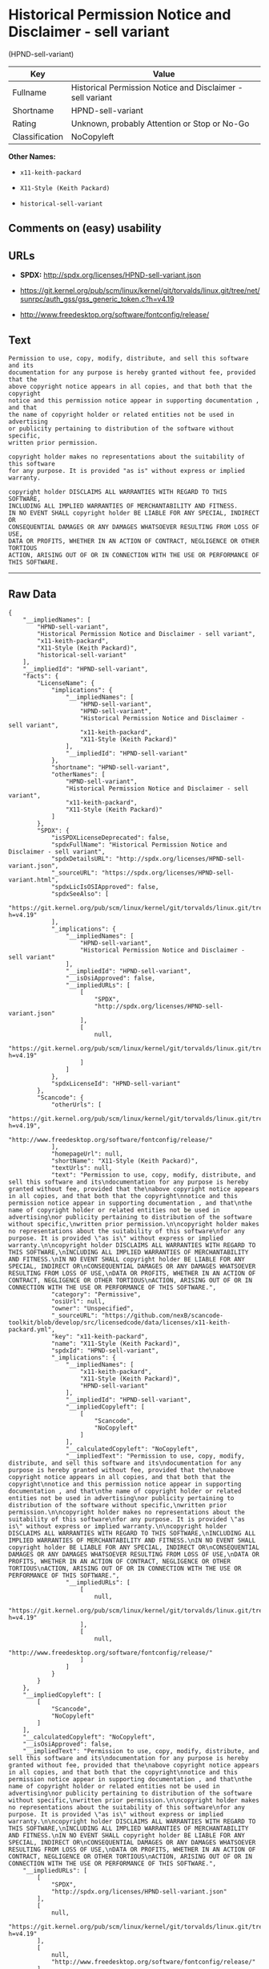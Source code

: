 * Historical Permission Notice and Disclaimer - sell variant
(HPND-sell-variant)

| Key              | Value                                                        |
|------------------+--------------------------------------------------------------|
| Fullname         | Historical Permission Notice and Disclaimer - sell variant   |
| Shortname        | HPND-sell-variant                                            |
| Rating           | Unknown, probably Attention or Stop or No-Go                 |
| Classification   | NoCopyleft                                                   |

*Other Names:*

- =x11-keith-packard=

- =X11-Style (Keith Packard)=

- =historical-sell-variant=

** Comments on (easy) usability

** URLs

- *SPDX:* http://spdx.org/licenses/HPND-sell-variant.json

- https://git.kernel.org/pub/scm/linux/kernel/git/torvalds/linux.git/tree/net/sunrpc/auth_gss/gss_generic_token.c?h=v4.19

- http://www.freedesktop.org/software/fontconfig/release/

** Text

#+BEGIN_EXAMPLE
    Permission to use, copy, modify, distribute, and sell this software and its
    documentation for any purpose is hereby granted without fee, provided that the
    above copyright notice appears in all copies, and that both that the copyright
    notice and this permission notice appear in supporting documentation , and that
    the name of copyright holder or related entities not be used in advertising
    or publicity pertaining to distribution of the software without specific,
    written prior permission.

    copyright holder makes no representations about the suitability of this software
    for any purpose. It is provided "as is" without express or implied warranty.

    copyright holder DISCLAIMS ALL WARRANTIES WITH REGARD TO THIS SOFTWARE,
    INCLUDING ALL IMPLIED WARRANTIES OF MERCHANTABILITY AND FITNESS.
    IN NO EVENT SHALL copyright holder BE LIABLE FOR ANY SPECIAL, INDIRECT OR
    CONSEQUENTIAL DAMAGES OR ANY DAMAGES WHATSOEVER RESULTING FROM LOSS OF USE,
    DATA OR PROFITS, WHETHER IN AN ACTION OF CONTRACT, NEGLIGENCE OR OTHER TORTIOUS
    ACTION, ARISING OUT OF OR IN CONNECTION WITH THE USE OR PERFORMANCE OF THIS SOFTWARE.
#+END_EXAMPLE

--------------

** Raw Data

#+BEGIN_EXAMPLE
    {
        "__impliedNames": [
            "HPND-sell-variant",
            "Historical Permission Notice and Disclaimer - sell variant",
            "x11-keith-packard",
            "X11-Style (Keith Packard)",
            "historical-sell-variant"
        ],
        "__impliedId": "HPND-sell-variant",
        "facts": {
            "LicenseName": {
                "implications": {
                    "__impliedNames": [
                        "HPND-sell-variant",
                        "HPND-sell-variant",
                        "Historical Permission Notice and Disclaimer - sell variant",
                        "x11-keith-packard",
                        "X11-Style (Keith Packard)"
                    ],
                    "__impliedId": "HPND-sell-variant"
                },
                "shortname": "HPND-sell-variant",
                "otherNames": [
                    "HPND-sell-variant",
                    "Historical Permission Notice and Disclaimer - sell variant",
                    "x11-keith-packard",
                    "X11-Style (Keith Packard)"
                ]
            },
            "SPDX": {
                "isSPDXLicenseDeprecated": false,
                "spdxFullName": "Historical Permission Notice and Disclaimer - sell variant",
                "spdxDetailsURL": "http://spdx.org/licenses/HPND-sell-variant.json",
                "_sourceURL": "https://spdx.org/licenses/HPND-sell-variant.html",
                "spdxLicIsOSIApproved": false,
                "spdxSeeAlso": [
                    "https://git.kernel.org/pub/scm/linux/kernel/git/torvalds/linux.git/tree/net/sunrpc/auth_gss/gss_generic_token.c?h=v4.19"
                ],
                "_implications": {
                    "__impliedNames": [
                        "HPND-sell-variant",
                        "Historical Permission Notice and Disclaimer - sell variant"
                    ],
                    "__impliedId": "HPND-sell-variant",
                    "__isOsiApproved": false,
                    "__impliedURLs": [
                        [
                            "SPDX",
                            "http://spdx.org/licenses/HPND-sell-variant.json"
                        ],
                        [
                            null,
                            "https://git.kernel.org/pub/scm/linux/kernel/git/torvalds/linux.git/tree/net/sunrpc/auth_gss/gss_generic_token.c?h=v4.19"
                        ]
                    ]
                },
                "spdxLicenseId": "HPND-sell-variant"
            },
            "Scancode": {
                "otherUrls": [
                    "https://git.kernel.org/pub/scm/linux/kernel/git/torvalds/linux.git/tree/net/sunrpc/auth_gss/gss_generic_token.c?h=v4.19",
                    "http://www.freedesktop.org/software/fontconfig/release/"
                ],
                "homepageUrl": null,
                "shortName": "X11-Style (Keith Packard)",
                "textUrls": null,
                "text": "Permission to use, copy, modify, distribute, and sell this software and its\ndocumentation for any purpose is hereby granted without fee, provided that the\nabove copyright notice appears in all copies, and that both that the copyright\nnotice and this permission notice appear in supporting documentation , and that\nthe name of copyright holder or related entities not be used in advertising\nor publicity pertaining to distribution of the software without specific,\nwritten prior permission.\n\ncopyright holder makes no representations about the suitability of this software\nfor any purpose. It is provided \"as is\" without express or implied warranty.\n\ncopyright holder DISCLAIMS ALL WARRANTIES WITH REGARD TO THIS SOFTWARE,\nINCLUDING ALL IMPLIED WARRANTIES OF MERCHANTABILITY AND FITNESS.\nIN NO EVENT SHALL copyright holder BE LIABLE FOR ANY SPECIAL, INDIRECT OR\nCONSEQUENTIAL DAMAGES OR ANY DAMAGES WHATSOEVER RESULTING FROM LOSS OF USE,\nDATA OR PROFITS, WHETHER IN AN ACTION OF CONTRACT, NEGLIGENCE OR OTHER TORTIOUS\nACTION, ARISING OUT OF OR IN CONNECTION WITH THE USE OR PERFORMANCE OF THIS SOFTWARE.",
                "category": "Permissive",
                "osiUrl": null,
                "owner": "Unspecified",
                "_sourceURL": "https://github.com/nexB/scancode-toolkit/blob/develop/src/licensedcode/data/licenses/x11-keith-packard.yml",
                "key": "x11-keith-packard",
                "name": "X11-Style (Keith Packard)",
                "spdxId": "HPND-sell-variant",
                "_implications": {
                    "__impliedNames": [
                        "x11-keith-packard",
                        "X11-Style (Keith Packard)",
                        "HPND-sell-variant"
                    ],
                    "__impliedId": "HPND-sell-variant",
                    "__impliedCopyleft": [
                        [
                            "Scancode",
                            "NoCopyleft"
                        ]
                    ],
                    "__calculatedCopyleft": "NoCopyleft",
                    "__impliedText": "Permission to use, copy, modify, distribute, and sell this software and its\ndocumentation for any purpose is hereby granted without fee, provided that the\nabove copyright notice appears in all copies, and that both that the copyright\nnotice and this permission notice appear in supporting documentation , and that\nthe name of copyright holder or related entities not be used in advertising\nor publicity pertaining to distribution of the software without specific,\nwritten prior permission.\n\ncopyright holder makes no representations about the suitability of this software\nfor any purpose. It is provided \"as is\" without express or implied warranty.\n\ncopyright holder DISCLAIMS ALL WARRANTIES WITH REGARD TO THIS SOFTWARE,\nINCLUDING ALL IMPLIED WARRANTIES OF MERCHANTABILITY AND FITNESS.\nIN NO EVENT SHALL copyright holder BE LIABLE FOR ANY SPECIAL, INDIRECT OR\nCONSEQUENTIAL DAMAGES OR ANY DAMAGES WHATSOEVER RESULTING FROM LOSS OF USE,\nDATA OR PROFITS, WHETHER IN AN ACTION OF CONTRACT, NEGLIGENCE OR OTHER TORTIOUS\nACTION, ARISING OUT OF OR IN CONNECTION WITH THE USE OR PERFORMANCE OF THIS SOFTWARE.",
                    "__impliedURLs": [
                        [
                            null,
                            "https://git.kernel.org/pub/scm/linux/kernel/git/torvalds/linux.git/tree/net/sunrpc/auth_gss/gss_generic_token.c?h=v4.19"
                        ],
                        [
                            null,
                            "http://www.freedesktop.org/software/fontconfig/release/"
                        ]
                    ]
                }
            }
        },
        "__impliedCopyleft": [
            [
                "Scancode",
                "NoCopyleft"
            ]
        ],
        "__calculatedCopyleft": "NoCopyleft",
        "__isOsiApproved": false,
        "__impliedText": "Permission to use, copy, modify, distribute, and sell this software and its\ndocumentation for any purpose is hereby granted without fee, provided that the\nabove copyright notice appears in all copies, and that both that the copyright\nnotice and this permission notice appear in supporting documentation , and that\nthe name of copyright holder or related entities not be used in advertising\nor publicity pertaining to distribution of the software without specific,\nwritten prior permission.\n\ncopyright holder makes no representations about the suitability of this software\nfor any purpose. It is provided \"as is\" without express or implied warranty.\n\ncopyright holder DISCLAIMS ALL WARRANTIES WITH REGARD TO THIS SOFTWARE,\nINCLUDING ALL IMPLIED WARRANTIES OF MERCHANTABILITY AND FITNESS.\nIN NO EVENT SHALL copyright holder BE LIABLE FOR ANY SPECIAL, INDIRECT OR\nCONSEQUENTIAL DAMAGES OR ANY DAMAGES WHATSOEVER RESULTING FROM LOSS OF USE,\nDATA OR PROFITS, WHETHER IN AN ACTION OF CONTRACT, NEGLIGENCE OR OTHER TORTIOUS\nACTION, ARISING OUT OF OR IN CONNECTION WITH THE USE OR PERFORMANCE OF THIS SOFTWARE.",
        "__impliedURLs": [
            [
                "SPDX",
                "http://spdx.org/licenses/HPND-sell-variant.json"
            ],
            [
                null,
                "https://git.kernel.org/pub/scm/linux/kernel/git/torvalds/linux.git/tree/net/sunrpc/auth_gss/gss_generic_token.c?h=v4.19"
            ],
            [
                null,
                "http://www.freedesktop.org/software/fontconfig/release/"
            ]
        ]
    }
#+END_EXAMPLE